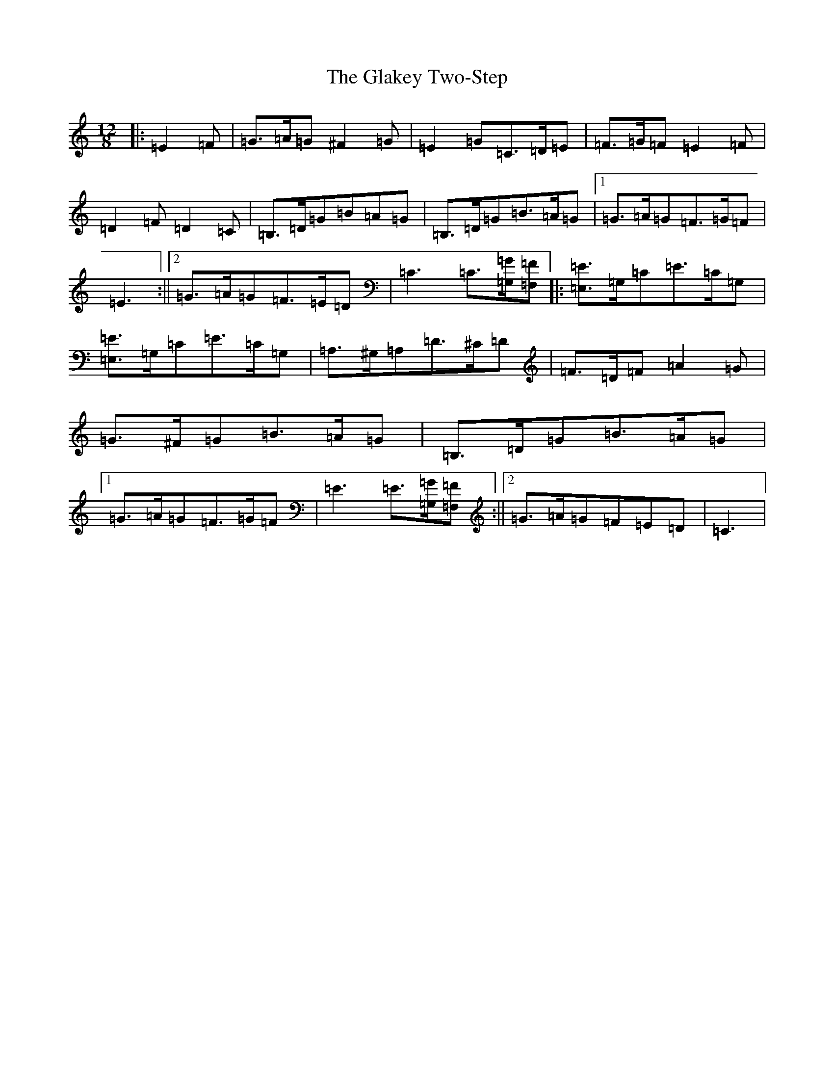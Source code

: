 X: 8019
T: Glakey Two-Step, The
S: https://thesession.org/tunes/12721#setting21508
Z: G Major
R: slide
M: 12/8
L: 1/8
K: C Major
|:=E2=F|=G>=A=G^F2=G|=E2=G=C>=D=E|=F>=G=F=E2=F|=D2=F=D2=C|=B,>=D=G=B=A=G|=B,>=D=G=B>=A=G|1=G>=A=G=F>=G=F|=E3:||2=G>=A=G=F>=E=D|=C3=C3/2[=G,/2=G/2][=F,=F]|:[=E,3/2=E3/2]=G,/2=C=E>=C=G,|[=E,3/2=E3/2]=G,/2=C=E>=C=G,|=A,>^G,=A,=D>^C=D|=F>=D=F=A2=G|=G>^F=G=B>=A=G|=B,>=D=G=B>=A=G|1=G>=A=G=F>=G=F|=E3=E3/2[=G,/2=G/2][=F,=F]:||2=G>=A=G=F=E=D|=C3|
